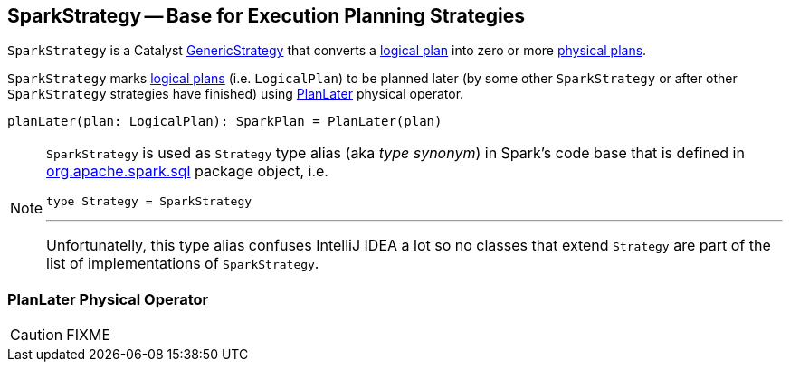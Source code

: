 == [[SparkStrategy]] SparkStrategy -- Base for Execution Planning Strategies

`SparkStrategy` is a Catalyst link:spark-sql-catalyst-GenericStrategy.adoc[GenericStrategy] that converts a link:spark-sql-LogicalPlan.adoc[logical plan] into zero or more link:spark-sql-SparkPlan.adoc[physical plans].

`SparkStrategy` marks link:spark-sql-LogicalPlan.adoc[logical plans] (i.e. `LogicalPlan`) to be planned later (by some other `SparkStrategy` or after other `SparkStrategy` strategies have finished) using <<PlanLater, PlanLater>> physical operator.

[[planLater]]
[source, scala]
----
planLater(plan: LogicalPlan): SparkPlan = PlanLater(plan)
----

[NOTE]
====
`SparkStrategy` is used as `Strategy` type alias (aka _type synonym_) in Spark's code base that is defined in https://github.com/apache/spark/blob/master/sql/core/src/main/scala/org/apache/spark/sql/package.scala#L44[org.apache.spark.sql] package object, i.e.

[source, scala]
----
type Strategy = SparkStrategy
----

---

Unfortunatelly, this type alias confuses IntelliJ IDEA a lot so no classes that extend `Strategy` are part of the list of implementations of `SparkStrategy`.
====

=== [[PlanLater]] PlanLater Physical Operator

CAUTION: FIXME
